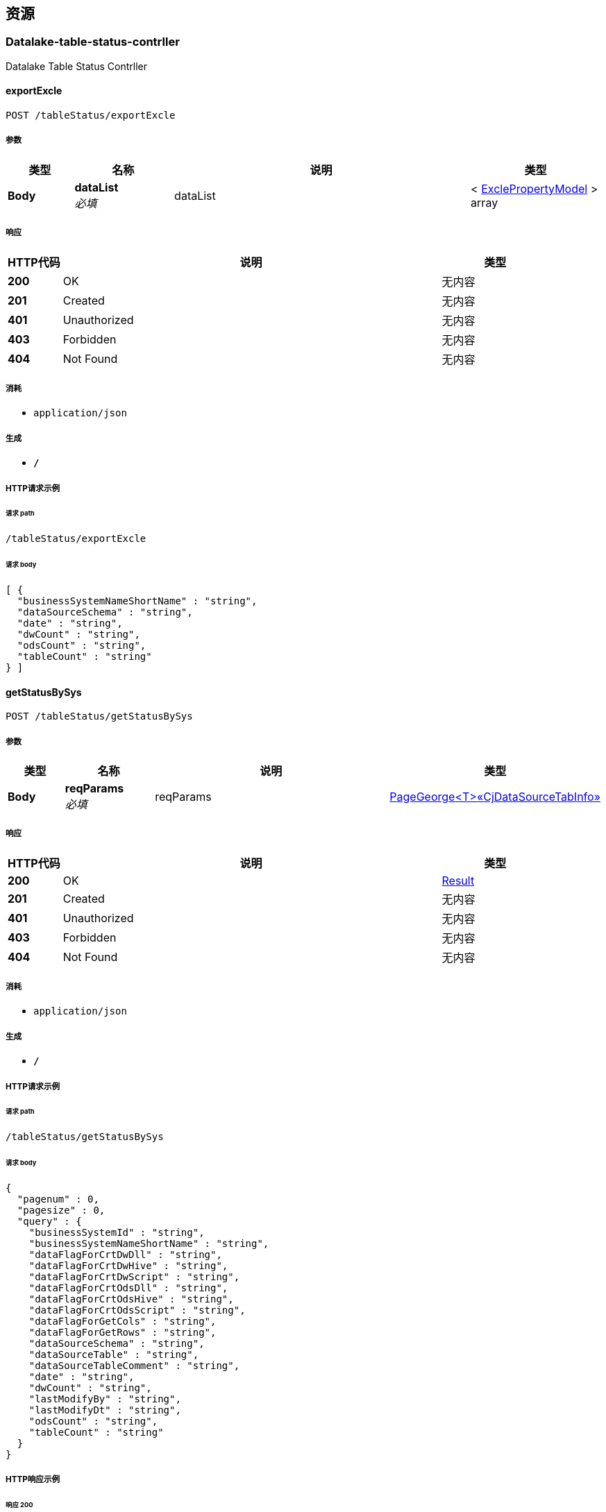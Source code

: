 
[[_paths]]
== 资源

[[_datalake-table-status-contrller_resource]]
=== Datalake-table-status-contrller
Datalake Table Status Contrller


[[_exportexcleusingpost]]
==== exportExcle
....
POST /tableStatus/exportExcle
....


===== 参数

[options="header", cols=".^2,.^3,.^9,.^4"]
|===
|类型|名称|说明|类型
|**Body**|**dataList** +
__必填__|dataList|< <<_exclepropertymodel,ExclePropertyModel>> > array
|===


===== 响应

[options="header", cols=".^2,.^14,.^4"]
|===
|HTTP代码|说明|类型
|**200**|OK|无内容
|**201**|Created|无内容
|**401**|Unauthorized|无内容
|**403**|Forbidden|无内容
|**404**|Not Found|无内容
|===


===== 消耗

* `application/json`


===== 生成

* `*/*`


===== HTTP请求示例

====== 请求 path
----
/tableStatus/exportExcle
----


====== 请求 body
[source,json]
----
[ {
  "businessSystemNameShortName" : "string",
  "dataSourceSchema" : "string",
  "date" : "string",
  "dwCount" : "string",
  "odsCount" : "string",
  "tableCount" : "string"
} ]
----


[[_getstatusbysysusingpost]]
==== getStatusBySys
....
POST /tableStatus/getStatusBySys
....


===== 参数

[options="header", cols=".^2,.^3,.^9,.^4"]
|===
|类型|名称|说明|类型
|**Body**|**reqParams** +
__必填__|reqParams|<<_7f4ba0f109180f5993eeb37df6fb2a04,PageGeorge<T>«CjDataSourceTabInfo»>>
|===


===== 响应

[options="header", cols=".^2,.^14,.^4"]
|===
|HTTP代码|说明|类型
|**200**|OK|<<_result,Result>>
|**201**|Created|无内容
|**401**|Unauthorized|无内容
|**403**|Forbidden|无内容
|**404**|Not Found|无内容
|===


===== 消耗

* `application/json`


===== 生成

* `*/*`


===== HTTP请求示例

====== 请求 path
----
/tableStatus/getStatusBySys
----


====== 请求 body
[source,json]
----
{
  "pagenum" : 0,
  "pagesize" : 0,
  "query" : {
    "businessSystemId" : "string",
    "businessSystemNameShortName" : "string",
    "dataFlagForCrtDwDll" : "string",
    "dataFlagForCrtDwHive" : "string",
    "dataFlagForCrtDwScript" : "string",
    "dataFlagForCrtOdsDll" : "string",
    "dataFlagForCrtOdsHive" : "string",
    "dataFlagForCrtOdsScript" : "string",
    "dataFlagForGetCols" : "string",
    "dataFlagForGetRows" : "string",
    "dataSourceSchema" : "string",
    "dataSourceTable" : "string",
    "dataSourceTableComment" : "string",
    "date" : "string",
    "dwCount" : "string",
    "lastModifyBy" : "string",
    "lastModifyDt" : "string",
    "odsCount" : "string",
    "tableCount" : "string"
  }
}
----


===== HTTP响应示例

====== 响应 200
[source,json]
----
{
  "code" : 0,
  "data" : "object",
  "msg" : "string"
}
----


[[_getstatuslistusingget]]
==== getStatusList
....
GET /tableStatus/getStatusList
....


===== 参数

[options="header", cols=".^2,.^3,.^4"]
|===
|类型|名称|类型
|**Query**|**pagenum** +
__可选__|integer (int32)
|**Query**|**pagesize** +
__可选__|integer (int32)
|**Query**|**query** +
__可选__|< string > array(multi)
|===


===== 响应

[options="header", cols=".^2,.^14,.^4"]
|===
|HTTP代码|说明|类型
|**200**|OK|<<_result,Result>>
|**401**|Unauthorized|无内容
|**403**|Forbidden|无内容
|**404**|Not Found|无内容
|===


===== 消耗

* `application/json`


===== 生成

* `*/*`


===== HTTP请求示例

====== 请求 path
----
/tableStatus/getStatusList
----


====== 请求 query
[source,json]
----
{
  "pagenum" : 0,
  "pagesize" : 0,
  "query" : "string"
}
----


===== HTTP响应示例

====== 响应 200
[source,json]
----
{
  "code" : 0,
  "data" : "object",
  "msg" : "string"
}
----


[[_getsyslistusingget]]
==== getSysList
....
GET /tableStatus/getSysList
....


===== 响应

[options="header", cols=".^2,.^14,.^4"]
|===
|HTTP代码|说明|类型
|**200**|OK|<<_result,Result>>
|**401**|Unauthorized|无内容
|**403**|Forbidden|无内容
|**404**|Not Found|无内容
|===


===== 消耗

* `application/json`


===== 生成

* `*/*`


===== HTTP请求示例

====== 请求 path
----
/tableStatus/getSysList
----


===== HTTP响应示例

====== 响应 200
[source,json]
----
{
  "code" : 0,
  "data" : "object",
  "msg" : "string"
}
----


[[_enterhuoverview_resource]]
=== EnterHuOverview
入湖总览


[[_selectbytableusingget]]
==== 根据表名获取表的详细信息
....
GET /enterHuOverview/getByTableInfo
....


===== 参数

[options="header", cols=".^2,.^3,.^9,.^4"]
|===
|类型|名称|说明|类型
|**Body**|**schema** +
__必填__|schema|<<_string,String>>
|**Body**|**systemname** +
__必填__|系统名|<<_string,String>>
|**Body**|**tablename** +
__必填__|表名|<<_string,String>>
|===


===== 响应

[options="header", cols=".^2,.^14,.^4"]
|===
|HTTP代码|说明|类型
|**200**|OK|<<_result,Result>>
|**401**|Unauthorized|无内容
|**403**|Forbidden|无内容
|**404**|Not Found|无内容
|===


===== 消耗

* `application/json`


===== 生成

* `*/*`


===== HTTP请求示例

====== 请求 path
----
/enterHuOverview/getByTableInfo
----


===== HTTP响应示例

====== 响应 200
[source,json]
----
{
  "code" : 0,
  "data" : "object",
  "msg" : "string"
}
----


[[_getschemausingget]]
====  获取去重的Schema
....
GET /enterHuOverview/getSchema
....


===== 参数

[options="header", cols=".^2,.^3,.^9,.^4"]
|===
|类型|名称|说明|类型
|**Body**|**systemname** +
__必填__|系统名|<<_string,String>>
|===


===== 响应

[options="header", cols=".^2,.^14,.^4"]
|===
|HTTP代码|说明|类型
|**200**|OK|<<_result,Result>>
|**401**|Unauthorized|无内容
|**403**|Forbidden|无内容
|**404**|Not Found|无内容
|===


===== 消耗

* `application/json`


===== 生成

* `*/*`


===== HTTP请求示例

====== 请求 path
----
/enterHuOverview/getSchema
----


===== HTTP响应示例

====== 响应 200
[source,json]
----
{
  "code" : 0,
  "data" : "object",
  "msg" : "string"
}
----


[[_getsysnameandschemaandtablenameusingget]]
==== 获取表信息列表
....
GET /enterHuOverview/getSysNameAndSchemaAndTableName
....


===== 参数

[options="header", cols=".^2,.^3,.^9,.^4"]
|===
|类型|名称|说明|类型
|**Query**|**pagenum** +
__必填__|当前页数|integer (int32)
|**Query**|**pagesize** +
__必填__|页面大小|integer (int32)
|**Query**|**query** +
__必填__|数据|object
|**Body**|**schema** +
__可选__|schema|<<_string,String>>
|**Body**|**systemname** +
__可选__|系统名|<<_string,String>>
|**Body**|**tablename** +
__可选__|表明|<<_string,String>>
|===


===== 响应

[options="header", cols=".^2,.^14,.^4"]
|===
|HTTP代码|说明|类型
|**200**|OK|<<_result,Result>>
|**401**|Unauthorized|无内容
|**403**|Forbidden|无内容
|**404**|Not Found|无内容
|===


===== 消耗

* `application/json`


===== 生成

* `*/*`


===== HTTP请求示例

====== 请求 path
----
/enterHuOverview/getSysNameAndSchemaAndTableName
----


====== 请求 query
[source,json]
----
{
  "pagenum" : 0,
  "pagesize" : 0,
  "query" : "object"
}
----


===== HTTP响应示例

====== 响应 200
[source,json]
----
{
  "code" : 0,
  "data" : "object",
  "msg" : "string"
}
----


[[_getsystemnameusingget]]
====  获取去重的SystemName
....
GET /enterHuOverview/getSystemName
....


===== 响应

[options="header", cols=".^2,.^14,.^4"]
|===
|HTTP代码|说明|类型
|**200**|OK|<<_result,Result>>
|**401**|Unauthorized|无内容
|**403**|Forbidden|无内容
|**404**|Not Found|无内容
|===


===== 消耗

* `application/json`


===== 生成

* `*/*`


===== HTTP请求示例

====== 请求 path
----
/enterHuOverview/getSystemName
----


===== HTTP响应示例

====== 响应 200
[source,json]
----
{
  "code" : 0,
  "data" : "object",
  "msg" : "string"
}
----


[[_export-script-controller_resource]]
=== Export-script-controller
初始化ODS/DW脚本导出


[[_exportdwscriptusingget]]
==== 导出dw脚本
....
GET /exportScript/exportDwScript
....


===== 参数

[options="header", cols=".^2,.^3,.^9,.^4"]
|===
|类型|名称|说明|类型
|**Body**|**data** +
__必填__|data|string
|===


===== 响应

[options="header", cols=".^2,.^14,.^4"]
|===
|HTTP代码|说明|类型
|**200**|OK|无内容
|**401**|Unauthorized|无内容
|**403**|Forbidden|无内容
|**404**|Not Found|无内容
|===


===== 消耗

* `application/json`


===== 生成

* `*/*`


===== HTTP请求示例

====== 请求 path
----
/exportScript/exportDwScript
----


====== 请求 body
[source,json]
----
{ }
----


[[_exportodsscriptusingget]]
==== 导出ODS脚本
....
GET /exportScript/exportOdsScript
....


===== 参数

[options="header", cols=".^2,.^3,.^9,.^4"]
|===
|类型|名称|说明|类型
|**Body**|**data** +
__必填__|data|string
|===


===== 响应

[options="header", cols=".^2,.^14,.^4"]
|===
|HTTP代码|说明|类型
|**200**|OK|无内容
|**401**|Unauthorized|无内容
|**403**|Forbidden|无内容
|**404**|Not Found|无内容
|===


===== 消耗

* `application/json`


===== 生成

* `*/*`


===== HTTP请求示例

====== 请求 path
----
/exportScript/exportOdsScript
----


====== 请求 body
[source,json]
----
{ }
----


[[_getdwtablistusingget]]
==== 获取DW脚本导出清单
....
GET /exportScript/getDwTabList
....


===== 参数

[options="header", cols=".^2,.^3,.^9,.^4"]
|===
|类型|名称|说明|类型
|**Query**|**schema** +
__必填__|schema|string
|===


===== 响应

[options="header", cols=".^2,.^14,.^4"]
|===
|HTTP代码|说明|类型
|**200**|OK|<<_result,Result>>
|**401**|Unauthorized|无内容
|**403**|Forbidden|无内容
|**404**|Not Found|无内容
|===


===== 消耗

* `application/json`


===== 生成

* `*/*`


===== HTTP请求示例

====== 请求 path
----
/exportScript/getDwTabList
----


====== 请求 query
[source,json]
----
{
  "schema" : "string"
}
----


===== HTTP响应示例

====== 响应 200
[source,json]
----
{
  "code" : 0,
  "data" : "object",
  "msg" : "string"
}
----


[[_getfilterlistusingget]]
==== getFilterList
....
GET /exportScript/getFilterList
....


===== 参数

[options="header", cols=".^2,.^3,.^9,.^4"]
|===
|类型|名称|说明|类型
|**Query**|**flag** +
__必填__|flag|string
|===


===== 响应

[options="header", cols=".^2,.^14,.^4"]
|===
|HTTP代码|说明|类型
|**200**|OK|<<_result,Result>>
|**401**|Unauthorized|无内容
|**403**|Forbidden|无内容
|**404**|Not Found|无内容
|===


===== 消耗

* `application/json`


===== 生成

* `*/*`


===== HTTP请求示例

====== 请求 path
----
/exportScript/getFilterList
----


====== 请求 query
[source,json]
----
{
  "flag" : "string"
}
----


===== HTTP响应示例

====== 响应 200
[source,json]
----
{
  "code" : 0,
  "data" : "object",
  "msg" : "string"
}
----


[[_getfilterresultsusingpost]]
==== getFilterResults
....
POST /exportScript/getFilterResults
....


===== 响应

[options="header", cols=".^2,.^14,.^4"]
|===
|HTTP代码|说明|类型
|**200**|OK|<<_result,Result>>
|**201**|Created|无内容
|**401**|Unauthorized|无内容
|**403**|Forbidden|无内容
|**404**|Not Found|无内容
|===


===== 消耗

* `application/json`


===== 生成

* `*/*`


===== HTTP请求示例

====== 请求 path
----
/exportScript/getFilterResults
----


===== HTTP响应示例

====== 响应 200
[source,json]
----
{
  "code" : 0,
  "data" : "object",
  "msg" : "string"
}
----


[[_getfilterresultsusingget]]
==== getFilterResults
....
GET /exportScript/getFilterResults
....


===== 响应

[options="header", cols=".^2,.^14,.^4"]
|===
|HTTP代码|说明|类型
|**200**|OK|<<_result,Result>>
|**401**|Unauthorized|无内容
|**403**|Forbidden|无内容
|**404**|Not Found|无内容
|===


===== 消耗

* `application/json`


===== 生成

* `*/*`


===== HTTP请求示例

====== 请求 path
----
/exportScript/getFilterResults
----


===== HTTP响应示例

====== 响应 200
[source,json]
----
{
  "code" : 0,
  "data" : "object",
  "msg" : "string"
}
----


[[_getfilterresultsusingput]]
==== getFilterResults
....
PUT /exportScript/getFilterResults
....


===== 响应

[options="header", cols=".^2,.^14,.^4"]
|===
|HTTP代码|说明|类型
|**200**|OK|<<_result,Result>>
|**201**|Created|无内容
|**401**|Unauthorized|无内容
|**403**|Forbidden|无内容
|**404**|Not Found|无内容
|===


===== 消耗

* `application/json`


===== 生成

* `*/*`


===== HTTP请求示例

====== 请求 path
----
/exportScript/getFilterResults
----


===== HTTP响应示例

====== 响应 200
[source,json]
----
{
  "code" : 0,
  "data" : "object",
  "msg" : "string"
}
----


[[_getfilterresultsusingdelete]]
==== getFilterResults
....
DELETE /exportScript/getFilterResults
....


===== 响应

[options="header", cols=".^2,.^14,.^4"]
|===
|HTTP代码|说明|类型
|**200**|OK|<<_result,Result>>
|**204**|No Content|无内容
|**401**|Unauthorized|无内容
|**403**|Forbidden|无内容
|===


===== 消耗

* `application/json`


===== 生成

* `*/*`


===== HTTP请求示例

====== 请求 path
----
/exportScript/getFilterResults
----


===== HTTP响应示例

====== 响应 200
[source,json]
----
{
  "code" : 0,
  "data" : "object",
  "msg" : "string"
}
----


[[_getfilterresultsusingpatch]]
==== getFilterResults
....
PATCH /exportScript/getFilterResults
....


===== 响应

[options="header", cols=".^2,.^14,.^4"]
|===
|HTTP代码|说明|类型
|**200**|OK|<<_result,Result>>
|**204**|No Content|无内容
|**401**|Unauthorized|无内容
|**403**|Forbidden|无内容
|===


===== 消耗

* `application/json`


===== 生成

* `*/*`


===== HTTP请求示例

====== 请求 path
----
/exportScript/getFilterResults
----


===== HTTP响应示例

====== 响应 200
[source,json]
----
{
  "code" : 0,
  "data" : "object",
  "msg" : "string"
}
----


[[_getfilterresultsusinghead]]
==== getFilterResults
....
HEAD /exportScript/getFilterResults
....


===== 响应

[options="header", cols=".^2,.^14,.^4"]
|===
|HTTP代码|说明|类型
|**200**|OK|<<_result,Result>>
|**204**|No Content|无内容
|**401**|Unauthorized|无内容
|**403**|Forbidden|无内容
|===


===== 消耗

* `application/json`


===== 生成

* `*/*`


===== HTTP请求示例

====== 请求 path
----
/exportScript/getFilterResults
----


===== HTTP响应示例

====== 响应 200
[source,json]
----
{
  "code" : 0,
  "data" : "object",
  "msg" : "string"
}
----


[[_getfilterresultsusingoptions]]
==== getFilterResults
....
OPTIONS /exportScript/getFilterResults
....


===== 响应

[options="header", cols=".^2,.^14,.^4"]
|===
|HTTP代码|说明|类型
|**200**|OK|<<_result,Result>>
|**204**|No Content|无内容
|**401**|Unauthorized|无内容
|**403**|Forbidden|无内容
|===


===== 消耗

* `application/json`


===== 生成

* `*/*`


===== HTTP请求示例

====== 请求 path
----
/exportScript/getFilterResults
----


===== HTTP响应示例

====== 响应 200
[source,json]
----
{
  "code" : 0,
  "data" : "object",
  "msg" : "string"
}
----


[[_getodstablistusingget]]
==== 获取ODS脚本导出清单
....
GET /exportScript/getOdsTabList
....


===== 参数

[options="header", cols=".^2,.^3,.^9,.^4"]
|===
|类型|名称|说明|类型
|**Query**|**schema** +
__必填__|schema|string
|===


===== 响应

[options="header", cols=".^2,.^14,.^4"]
|===
|HTTP代码|说明|类型
|**200**|OK|<<_result,Result>>
|**401**|Unauthorized|无内容
|**403**|Forbidden|无内容
|**404**|Not Found|无内容
|===


===== 消耗

* `application/json`


===== 生成

* `*/*`


===== HTTP请求示例

====== 请求 path
----
/exportScript/getOdsTabList
----


====== 请求 query
[source,json]
----
{
  "schema" : "string"
}
----


===== HTTP响应示例

====== 响应 200
[source,json]
----
{
  "code" : 0,
  "data" : "object",
  "msg" : "string"
}
----


[[_generate-script-controller_resource]]
=== Generate-script-controller
ods/dw脚本生成页面


[[_generatedwinitscriptusingpost]]
==== 生成dw初始化脚本
....
POST /generateScript/generateDwInitScript
....


===== 参数

[options="header", cols=".^2,.^3,.^9,.^4"]
|===
|类型|名称|说明|类型
|**Body**|**data** +
__必填__|data|string
|===


===== 响应

[options="header", cols=".^2,.^14,.^4"]
|===
|HTTP代码|说明|类型
|**200**|OK|<<_result,Result>>
|**201**|Created|无内容
|**401**|Unauthorized|无内容
|**403**|Forbidden|无内容
|**404**|Not Found|无内容
|===


===== 消耗

* `application/json`


===== 生成

* `*/*`


===== HTTP请求示例

====== 请求 path
----
/generateScript/generateDwInitScript
----


====== 请求 body
[source,json]
----
{ }
----


===== HTTP响应示例

====== 响应 200
[source,json]
----
{
  "code" : 0,
  "data" : "object",
  "msg" : "string"
}
----


[[_generatesqoopscriptusingpost]]
==== 生成ods初始化脚本
....
POST /generateScript/generateSqoopScript
....


===== 参数

[options="header", cols=".^2,.^3,.^9,.^4"]
|===
|类型|名称|说明|类型
|**Body**|**data** +
__必填__|data|string
|===


===== 响应

[options="header", cols=".^2,.^14,.^4"]
|===
|HTTP代码|说明|类型
|**200**|OK|<<_result,Result>>
|**201**|Created|无内容
|**401**|Unauthorized|无内容
|**403**|Forbidden|无内容
|**404**|Not Found|无内容
|===


===== 消耗

* `application/json`


===== 生成

* `*/*`


===== HTTP请求示例

====== 请求 path
----
/generateScript/generateSqoopScript
----


====== 请求 body
[source,json]
----
{ }
----


===== HTTP响应示例

====== 响应 200
[source,json]
----
{
  "code" : 0,
  "data" : "object",
  "msg" : "string"
}
----


[[_getdwlistbyfilterusingpost]]
==== dw脚本生成页面按系统名筛选接口
....
POST /generateScript/getDwListByFilter
....


===== 参数

[options="header", cols=".^2,.^3,.^9,.^4"]
|===
|类型|名称|说明|类型
|**Body**|**reqParams** +
__必填__|reqParams|<<_page,Page>>
|===


===== 响应

[options="header", cols=".^2,.^14,.^4"]
|===
|HTTP代码|说明|类型
|**200**|OK|<<_result,Result>>
|**201**|Created|无内容
|**401**|Unauthorized|无内容
|**403**|Forbidden|无内容
|**404**|Not Found|无内容
|===


===== 消耗

* `application/json`


===== 生成

* `*/*`


===== HTTP请求示例

====== 请求 path
----
/generateScript/getDwListByFilter
----


====== 请求 body
[source,json]
----
{
  "pagenum" : 0,
  "pagesize" : 0,
  "query" : [ "string" ]
}
----


===== HTTP响应示例

====== 响应 200
[source,json]
----
{
  "code" : 0,
  "data" : "object",
  "msg" : "string"
}
----


[[_getdwsystemfilterlistusingget]]
==== dw脚本生成页面获取筛选列表接口
....
GET /generateScript/getDwSystemFilterList
....


===== 响应

[options="header", cols=".^2,.^14,.^4"]
|===
|HTTP代码|说明|类型
|**200**|OK|<<_result,Result>>
|**401**|Unauthorized|无内容
|**403**|Forbidden|无内容
|**404**|Not Found|无内容
|===


===== 消耗

* `application/json`


===== 生成

* `*/*`


===== HTTP请求示例

====== 请求 path
----
/generateScript/getDwSystemFilterList
----


===== HTTP响应示例

====== 响应 200
[source,json]
----
{
  "code" : 0,
  "data" : "object",
  "msg" : "string"
}
----


[[_getdwtablistusingget_1]]
==== 获取dw脚本生成页面表清单
....
GET /generateScript/getDwTabList
....


===== 参数

[options="header", cols=".^2,.^3,.^4"]
|===
|类型|名称|类型
|**Query**|**pagenum** +
__可选__|integer (int32)
|**Query**|**pagesize** +
__可选__|integer (int32)
|**Query**|**query** +
__可选__|< string > array(multi)
|===


===== 响应

[options="header", cols=".^2,.^14,.^4"]
|===
|HTTP代码|说明|类型
|**200**|OK|<<_result,Result>>
|**401**|Unauthorized|无内容
|**403**|Forbidden|无内容
|**404**|Not Found|无内容
|===


===== 消耗

* `application/json`


===== 生成

* `*/*`


===== HTTP请求示例

====== 请求 path
----
/generateScript/getDwTabList
----


====== 请求 query
[source,json]
----
{
  "pagenum" : 0,
  "pagesize" : 0,
  "query" : "string"
}
----


===== HTTP响应示例

====== 响应 200
[source,json]
----
{
  "code" : 0,
  "data" : "object",
  "msg" : "string"
}
----


[[_getodstableinfousingget]]
==== 获取ods脚本生成页面表清单接口
....
GET /generateScript/getODSTableInfo
....


===== 参数

[options="header", cols=".^2,.^3,.^4"]
|===
|类型|名称|类型
|**Query**|**pagenum** +
__可选__|integer (int32)
|**Query**|**pagesize** +
__可选__|integer (int32)
|**Query**|**query** +
__可选__|< string > array(multi)
|===


===== 响应

[options="header", cols=".^2,.^14,.^4"]
|===
|HTTP代码|说明|类型
|**200**|OK|<<_result,Result>>
|**401**|Unauthorized|无内容
|**403**|Forbidden|无内容
|**404**|Not Found|无内容
|===


===== 消耗

* `application/json`


===== 生成

* `*/*`


===== HTTP请求示例

====== 请求 path
----
/generateScript/getODSTableInfo
----


====== 请求 query
[source,json]
----
{
  "pagenum" : 0,
  "pagesize" : 0,
  "query" : "string"
}
----


===== HTTP响应示例

====== 响应 200
[source,json]
----
{
  "code" : 0,
  "data" : "object",
  "msg" : "string"
}
----


[[_getodslistbyfilterusingpost]]
==== ods脚本生成页面按系统名筛选接口
....
POST /generateScript/getOdsListByFilter
....


===== 参数

[options="header", cols=".^2,.^3,.^9,.^4"]
|===
|类型|名称|说明|类型
|**Body**|**reqParams** +
__必填__|reqParams|<<_page,Page>>
|===


===== 响应

[options="header", cols=".^2,.^14,.^4"]
|===
|HTTP代码|说明|类型
|**200**|OK|<<_result,Result>>
|**201**|Created|无内容
|**401**|Unauthorized|无内容
|**403**|Forbidden|无内容
|**404**|Not Found|无内容
|===


===== 消耗

* `application/json`


===== 生成

* `*/*`


===== HTTP请求示例

====== 请求 path
----
/generateScript/getOdsListByFilter
----


====== 请求 body
[source,json]
----
{
  "pagenum" : 0,
  "pagesize" : 0,
  "query" : [ "string" ]
}
----


===== HTTP响应示例

====== 响应 200
[source,json]
----
{
  "code" : 0,
  "data" : "object",
  "msg" : "string"
}
----


[[_getodssystemfilterlistusingget]]
==== ods脚本生成页面获取筛选列表接口
....
GET /generateScript/getOdsSystemFilterList
....


===== 响应

[options="header", cols=".^2,.^14,.^4"]
|===
|HTTP代码|说明|类型
|**200**|OK|<<_result,Result>>
|**401**|Unauthorized|无内容
|**403**|Forbidden|无内容
|**404**|Not Found|无内容
|===


===== 消耗

* `application/json`


===== 生成

* `*/*`


===== HTTP请求示例

====== 请求 path
----
/generateScript/getOdsSystemFilterList
----


===== HTTP响应示例

====== 响应 200
[source,json]
----
{
  "code" : 0,
  "data" : "object",
  "msg" : "string"
}
----


[[_getsourcemetadata_resource]]
=== GetSourceMetaData
初始化业务元数据


[[_setstautsusingpost]]
==== 生成schema数据信息
....
POST /getSourceMetaData/getConnection
....


===== 说明
List<ViewSourceSystemEntity> 复杂对象


===== 参数

[options="header", cols=".^2,.^3,.^9,.^4"]
|===
|类型|名称|说明|类型
|**Body**|**sourcesysteminfo** +
__必填__|sourcesysteminfo|< <<_viewsourcesystementity,ViewSourceSystemEntity>> > array
|===


===== 响应

[options="header", cols=".^2,.^14,.^4"]
|===
|HTTP代码|说明|类型
|**200**|OK|<<_result,Result>>
|**201**|Created|无内容
|**401**|Unauthorized|无内容
|**403**|Forbidden|无内容
|**404**|Not Found|无内容
|===


===== 消耗

* `application/json`


===== 生成

* `application/json`
* `*/*`


===== HTTP请求示例

====== 请求 path
----
/getSourceMetaData/getConnection
----


====== 请求 body
[source,json]
----
[ {
  "business_system_ID" : "string",
  "business_system_name_short_name" : "string",
  "data_base_type" : "string",
  "status" : "string"
} ]
----


===== HTTP响应示例

====== 响应 200
[source,json]
----
{
  "code" : 0,
  "data" : "object",
  "msg" : "string"
}
----


[[_getdatasourceinfousingget]]
==== 获取配置的参数
....
GET /getSourceMetaData/getDataInfo
....


===== 参数

[options="header", cols=".^2,.^3,.^9,.^4"]
|===
|类型|名称|说明|类型
|**Query**|**pagenum** +
__必填__|当前页数|integer (int32)
|**Query**|**pagesize** +
__必填__|页面大小|integer (int32)
|**Query**|**query** +
__必填__|数据|object
|===


===== 响应

[options="header", cols=".^2,.^14,.^4"]
|===
|HTTP代码|说明|类型
|**200**|OK|<<_result,Result>>
|**401**|Unauthorized|无内容
|**403**|Forbidden|无内容
|**404**|Not Found|无内容
|===


===== 消耗

* `application/json`


===== 生成

* `*/*`


===== HTTP请求示例

====== 请求 path
----
/getSourceMetaData/getDataInfo
----


====== 请求 query
[source,json]
----
{
  "pagenum" : 0,
  "pagesize" : 0,
  "query" : "object"
}
----


===== HTTP响应示例

====== 响应 200
[source,json]
----
{
  "code" : 0,
  "data" : "object",
  "msg" : "string"
}
----


[[_getschemausingget_1]]
==== 获取 schema信息表
....
GET /getSourceMetaData/getSchema
....


===== 参数

[options="header", cols=".^2,.^3,.^9,.^4"]
|===
|类型|名称|说明|类型
|**Query**|**pagenum** +
__必填__|当前页数|integer (int32)
|**Query**|**pagesize** +
__必填__|页面大小|integer (int32)
|**Query**|**query** +
__必填__|数据|object
|===


===== 响应

[options="header", cols=".^2,.^14,.^4"]
|===
|HTTP代码|说明|类型
|**200**|OK|<<_result,Result>>
|**401**|Unauthorized|无内容
|**403**|Forbidden|无内容
|**404**|Not Found|无内容
|===


===== 消耗

* `application/json`


===== 生成

* `*/*`


===== HTTP请求示例

====== 请求 path
----
/getSourceMetaData/getSchema
----


====== 请求 query
[source,json]
----
{
  "pagenum" : 0,
  "pagesize" : 0,
  "query" : "object"
}
----


===== HTTP响应示例

====== 响应 200
[source,json]
----
{
  "code" : 0,
  "data" : "object",
  "msg" : "string"
}
----


[[_getdatainfobyfilterusingpost]]
==== 获取表及字段的查询
....
POST /getSourceMetaData/getSchemaByFilter
....


===== 参数

[options="header", cols=".^2,.^3,.^9,.^4"]
|===
|类型|名称|说明|类型
|**Body**|**reqParams** +
__必填__|reqParams|<<_ca8e551132bc628e96a324037be3936d,PageGeorge<T>«List«string»»>>
|===


===== 响应

[options="header", cols=".^2,.^14,.^4"]
|===
|HTTP代码|说明|类型
|**200**|OK|<<_result,Result>>
|**201**|Created|无内容
|**401**|Unauthorized|无内容
|**403**|Forbidden|无内容
|**404**|Not Found|无内容
|===


===== 消耗

* `application/json`


===== 生成

* `*/*`


===== HTTP请求示例

====== 请求 path
----
/getSourceMetaData/getSchemaByFilter
----


====== 请求 body
[source,json]
----
{
  "pagenum" : 0,
  "pagesize" : 0,
  "query" : [ "string" ]
}
----


===== HTTP响应示例

====== 响应 200
[source,json]
----
{
  "code" : 0,
  "data" : "object",
  "msg" : "string"
}
----


[[_getsystemfilterlistusingget]]
==== 获取源系统数据模式
....
GET /getSourceMetaData/getSystemFilterList
....


===== 响应

[options="header", cols=".^2,.^14,.^4"]
|===
|HTTP代码|说明|类型
|**200**|OK|<<_result,Result>>
|**401**|Unauthorized|无内容
|**403**|Forbidden|无内容
|**404**|Not Found|无内容
|===


===== 消耗

* `application/json`


===== 生成

* `*/*`


===== HTTP请求示例

====== 请求 path
----
/getSourceMetaData/getSystemFilterList
----


===== HTTP响应示例

====== 响应 200
[source,json]
----
{
  "code" : 0,
  "data" : "object",
  "msg" : "string"
}
----


[[_importingmetadatausingpost]]
==== 按schema导入元数据
....
POST /getSourceMetaData/importingMetadata
....


===== 说明
List<CjDataSourceSystemInfo> 复杂对象


===== 参数

[options="header", cols=".^2,.^3,.^9,.^4"]
|===
|类型|名称|说明|类型
|**Body**|**sourcesysteminfo** +
__必填__|sourcesysteminfo|< <<_cjdatasourcesysteminfo,CjDataSourceSystemInfo>> > array
|===


===== 响应

[options="header", cols=".^2,.^14,.^4"]
|===
|HTTP代码|说明|类型
|**200**|OK|<<_result,Result>>
|**201**|Created|无内容
|**401**|Unauthorized|无内容
|**403**|Forbidden|无内容
|**404**|Not Found|无内容
|===


===== 消耗

* `application/json`


===== 生成

* `application/json`
* `*/*`


===== HTTP请求示例

====== 请求 path
----
/getSourceMetaData/importingMetadata
----


====== 请求 body
[source,json]
----
[ {
  "businessSystemId" : "string",
  "businessSystemNameShortName" : "string",
  "dataSourceSchema" : "string",
  "lastModifyBy" : "string",
  "lastModifyDt" : "string"
} ]
----


===== HTTP响应示例

====== 响应 200
[source,json]
----
{
  "code" : 0,
  "data" : "object",
  "msg" : "string"
}
----


[[_hivecreatetable_resource]]
=== HiveCreateTable
hive建表


[[_createodstableusingpost]]
==== ods建表接口
....
POST /hiveCreateTable/createODSTable
....


===== 参数

[options="header", cols=".^2,.^3,.^9,.^4"]
|===
|类型|名称|说明|类型
|**Body**|**data** +
__必填__|data|string
|===


===== 响应

[options="header", cols=".^2,.^14,.^4"]
|===
|HTTP代码|说明|类型
|**200**|OK|<<_result,Result>>
|**201**|Created|无内容
|**401**|Unauthorized|无内容
|**403**|Forbidden|无内容
|**404**|Not Found|无内容
|===


===== 消耗

* `application/json`


===== 生成

* `*/*`


===== HTTP请求示例

====== 请求 path
----
/hiveCreateTable/createODSTable
----


====== 请求 body
[source,json]
----
{ }
----


===== HTTP响应示例

====== 响应 200
[source,json]
----
{
  "code" : 0,
  "data" : "object",
  "msg" : "string"
}
----


[[_dwcreatetableusingpost]]
==== dw建表接口
....
POST /hiveCreateTable/dWCreateTable
....


===== 参数

[options="header", cols=".^2,.^3,.^9,.^4"]
|===
|类型|名称|说明|类型
|**Body**|**data** +
__必填__|data|string
|===


===== 响应

[options="header", cols=".^2,.^14,.^4"]
|===
|HTTP代码|说明|类型
|**200**|OK|<<_result,Result>>
|**201**|Created|无内容
|**401**|Unauthorized|无内容
|**403**|Forbidden|无内容
|**404**|Not Found|无内容
|===


===== 消耗

* `application/json`


===== 生成

* `*/*`


===== HTTP请求示例

====== 请求 path
----
/hiveCreateTable/dWCreateTable
----


====== 请求 body
[source,json]
----
{ }
----


===== HTTP响应示例

====== 响应 200
[source,json]
----
{
  "code" : 0,
  "data" : "object",
  "msg" : "string"
}
----


[[_getdwcreatetablistusingget]]
==== dw建表页面获取表清单接口
....
GET /hiveCreateTable/getDWCreateTabList
....


===== 参数

[options="header", cols=".^2,.^3,.^4"]
|===
|类型|名称|类型
|**Query**|**pagenum** +
__可选__|integer (int32)
|**Query**|**pagesize** +
__可选__|integer (int32)
|**Query**|**query** +
__可选__|< string > array(multi)
|===


===== 响应

[options="header", cols=".^2,.^14,.^4"]
|===
|HTTP代码|说明|类型
|**200**|OK|<<_result,Result>>
|**401**|Unauthorized|无内容
|**403**|Forbidden|无内容
|**404**|Not Found|无内容
|===


===== 消耗

* `application/json`


===== 生成

* `*/*`


===== HTTP请求示例

====== 请求 path
----
/hiveCreateTable/getDWCreateTabList
----


====== 请求 query
[source,json]
----
{
  "pagenum" : 0,
  "pagesize" : 0,
  "query" : "string"
}
----


===== HTTP响应示例

====== 响应 200
[source,json]
----
{
  "code" : 0,
  "data" : "object",
  "msg" : "string"
}
----


[[_getdwcreatetablistbyfilterusingpost]]
==== dw建表页面按系统名和schema筛选接口
....
POST /hiveCreateTable/getDWCreateTabListByFilter
....


===== 参数

[options="header", cols=".^2,.^3,.^9,.^4"]
|===
|类型|名称|说明|类型
|**Body**|**reqParams** +
__必填__|reqParams|<<_ca8e551132bc628e96a324037be3936d,PageGeorge<T>«List«string»»>>
|===


===== 响应

[options="header", cols=".^2,.^14,.^4"]
|===
|HTTP代码|说明|类型
|**200**|OK|<<_result,Result>>
|**201**|Created|无内容
|**401**|Unauthorized|无内容
|**403**|Forbidden|无内容
|**404**|Not Found|无内容
|===


===== 消耗

* `application/json`


===== 生成

* `*/*`


===== HTTP请求示例

====== 请求 path
----
/hiveCreateTable/getDWCreateTabListByFilter
----


====== 请求 body
[source,json]
----
{
  "pagenum" : 0,
  "pagesize" : 0,
  "query" : [ "string" ]
}
----


===== HTTP响应示例

====== 响应 200
[source,json]
----
{
  "code" : 0,
  "data" : "object",
  "msg" : "string"
}
----


[[_getdwsystemandschemafilterlistusingget]]
==== 获取dw建表页面的筛选列表
....
GET /hiveCreateTable/getDWSystemAndSchemaFilterList
....


===== 响应

[options="header", cols=".^2,.^14,.^4"]
|===
|HTTP代码|说明|类型
|**200**|OK|<<_result,Result>>
|**401**|Unauthorized|无内容
|**403**|Forbidden|无内容
|**404**|Not Found|无内容
|===


===== 消耗

* `application/json`


===== 生成

* `*/*`


===== HTTP请求示例

====== 请求 path
----
/hiveCreateTable/getDWSystemAndSchemaFilterList
----


===== HTTP响应示例

====== 响应 200
[source,json]
----
{
  "code" : 0,
  "data" : "object",
  "msg" : "string"
}
----


[[_getodscreatetablistbyfilterusingpost]]
==== ODS建表页面按系统名和schema筛选接口
....
POST /hiveCreateTable/getODSCreateTabListByFilter
....


===== 参数

[options="header", cols=".^2,.^3,.^9,.^4"]
|===
|类型|名称|说明|类型
|**Body**|**reqParams** +
__必填__|reqParams|<<_page,Page>>
|===


===== 响应

[options="header", cols=".^2,.^14,.^4"]
|===
|HTTP代码|说明|类型
|**200**|OK|<<_result,Result>>
|**201**|Created|无内容
|**401**|Unauthorized|无内容
|**403**|Forbidden|无内容
|**404**|Not Found|无内容
|===


===== 消耗

* `application/json`


===== 生成

* `*/*`


===== HTTP请求示例

====== 请求 path
----
/hiveCreateTable/getODSCreateTabListByFilter
----


====== 请求 body
[source,json]
----
{
  "pagenum" : 0,
  "pagesize" : 0,
  "query" : [ "string" ]
}
----


===== HTTP响应示例

====== 响应 200
[source,json]
----
{
  "code" : 0,
  "data" : "object",
  "msg" : "string"
}
----


[[_getodssystemandschemafilterlistusingget]]
==== 获取ods建表页面的筛选列表
....
GET /hiveCreateTable/getODSSystemAndSchemaFilterList
....


===== 响应

[options="header", cols=".^2,.^14,.^4"]
|===
|HTTP代码|说明|类型
|**200**|OK|<<_result,Result>>
|**401**|Unauthorized|无内容
|**403**|Forbidden|无内容
|**404**|Not Found|无内容
|===


===== 消耗

* `application/json`


===== 生成

* `*/*`


===== HTTP请求示例

====== 请求 path
----
/hiveCreateTable/getODSSystemAndSchemaFilterList
----


===== HTTP响应示例

====== 响应 200
[source,json]
----
{
  "code" : 0,
  "data" : "object",
  "msg" : "string"
}
----


[[_getodstableusingget]]
==== ods建表页面获取表清单接口
....
GET /hiveCreateTable/getODSTableInfo
....


===== 参数

[options="header", cols=".^2,.^3,.^9,.^4"]
|===
|类型|名称|说明|类型
|**Query**|**pagenum** +
__必填__|当前页数|integer (int32)
|**Query**|**pagesize** +
__必填__|页面大小|integer (int32)
|**Query**|**query** +
__必填__|数据|object
|===


===== 响应

[options="header", cols=".^2,.^14,.^4"]
|===
|HTTP代码|说明|类型
|**200**|OK|<<_result,Result>>
|**401**|Unauthorized|无内容
|**403**|Forbidden|无内容
|**404**|Not Found|无内容
|===


===== 消耗

* `application/json`


===== 生成

* `*/*`


===== HTTP请求示例

====== 请求 path
----
/hiveCreateTable/getODSTableInfo
----


====== 请求 query
[source,json]
----
{
  "pagenum" : 0,
  "pagesize" : 0,
  "query" : "object"
}
----


===== HTTP响应示例

====== 响应 200
[source,json]
----
{
  "code" : 0,
  "data" : "object",
  "msg" : "string"
}
----


[[_kafka-test-controller_resource]]
=== Kafka-test-controller
Kafka Test Controller


[[_getdwsystemandschemafilterlistusingget_1]]
==== getDWSystemAndSchemaFilterList
....
GET /kafka/sender
....


===== 响应

[options="header", cols=".^2,.^14,.^4"]
|===
|HTTP代码|说明|类型
|**200**|OK|无内容
|**401**|Unauthorized|无内容
|**403**|Forbidden|无内容
|**404**|Not Found|无内容
|===


===== 消耗

* `application/json`


===== 生成

* `*/*`


===== HTTP请求示例

====== 请求 path
----
/kafka/sender
----



